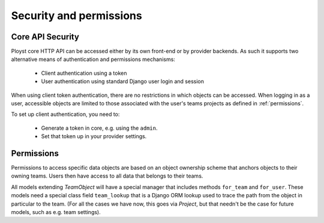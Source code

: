 .. _security:

Security and permissions
========================

.. _api-security:

Core API Security
-----------------

Ployst core HTTP API can be accessed either by its own front-end or by
provider backends. As such it supports two alternative means of authentication
and permissions mechanisms:

    * Client authentication using a token
    * User authentication using standard Django user login and session 

When using client token authentication, there are no restrictions in which
objects can be accessed. When logging in as a user, accessible objects are
limited to those associated with the user's teams projects as defined in
:ref:`permissions`.

To set up client authentication, you need to:

    * Generate a token in core, e.g. using the ``admin``.
    * Set that token up in your provider settings.

.. _permissions:

Permissions
-----------

Permissions to access specific data objects are based on an object ownership
scheme that anchors objects to their owning teams. Users then have access to
all data that belongs to their teams.

All models extending `TeamObject` will have a special manager that includes
methods ``for_team`` and ``for_user``. These models need a special class
field ``team_lookup`` that is a Django ORM lookup used to trace the path from
the object in particular to the team. (For all the cases we have now, this
goes via `Project`, but that needn't be the case for future models, such as
e.g. team settings).
